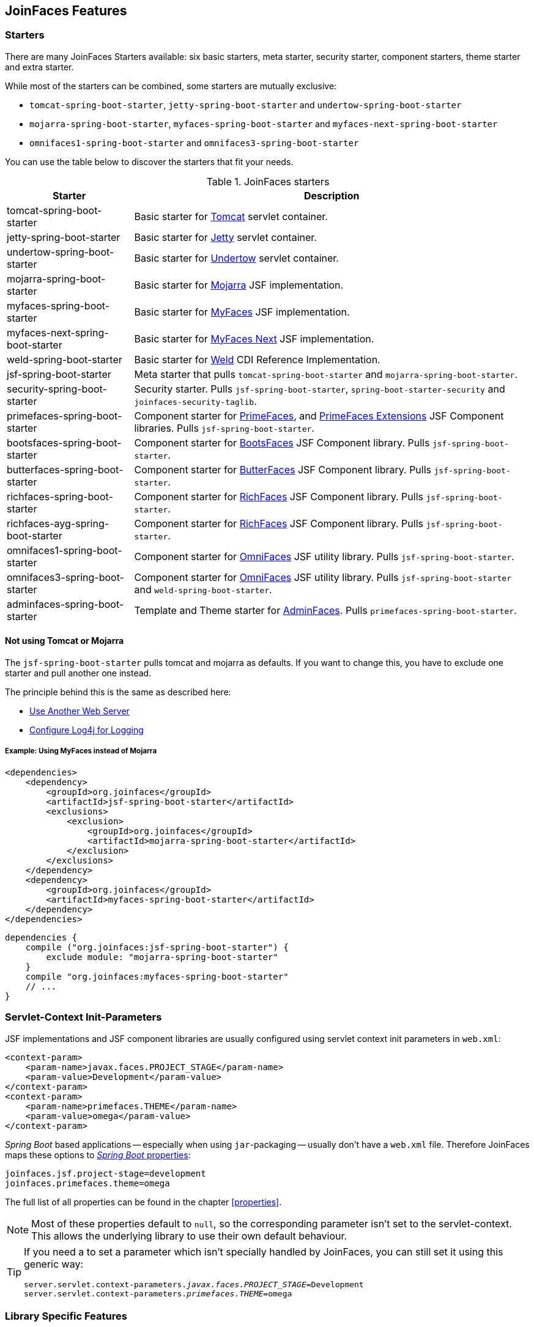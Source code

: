 == JoinFaces Features

=== Starters

There are many JoinFaces Starters available: six basic starters, meta starter, security starter,  component starters, theme starter and extra starter.

While most of the starters can be combined, some starters are mutually exclusive:

- `tomcat-spring-boot-starter`, `jetty-spring-boot-starter` and `undertow-spring-boot-starter`
- `mojarra-spring-boot-starter`, `myfaces-spring-boot-starter` and `myfaces-next-spring-boot-starter`
- `omnifaces1-spring-boot-starter` and `omnifaces3-spring-boot-starter`

You can use the table below to discover the starters that fit your needs.

.JoinFaces starters
[%autowidth]
|===========
|Starter |Description

|tomcat-spring-boot-starter
|Basic starter for https://tomcat.apache.org/[Tomcat] servlet container.

|jetty-spring-boot-starter
|Basic starter for https://www.eclipse.org/jetty[Jetty] servlet container.

|undertow-spring-boot-starter
|Basic starter for https://undertow.io[Undertow] servlet container.

|mojarra-spring-boot-starter
|Basic starter for https://javaee.github.io/javaserverfaces-spec/[Mojarra] JSF implementation.

|myfaces-spring-boot-starter
|Basic starter for https://myfaces.apache.org/[MyFaces] JSF implementation.

|myfaces-next-spring-boot-starter
|Basic starter for https://myfaces.apache.org/#/core23next[MyFaces Next] JSF implementation.

|weld-spring-boot-starter
|Basic starter for https://weld.cdi-spec.org/[Weld] CDI Reference Implementation.

|jsf-spring-boot-starter
|Meta starter that pulls `tomcat-spring-boot-starter` and `mojarra-spring-boot-starter`.

|security-spring-boot-starter
|Security starter. Pulls `jsf-spring-boot-starter`, `spring-boot-starter-security` and `joinfaces-security-taglib`.

|primefaces-spring-boot-starter
|Component starter for https://primefaces.org[PrimeFaces], and https://primefaces-extensions.github.io/[PrimeFaces Extensions] JSF Component libraries. Pulls `jsf-spring-boot-starter`.

|bootsfaces-spring-boot-starter
|Component starter for https://bootsfaces.net[BootsFaces] JSF Component library. Pulls `jsf-spring-boot-starter`.

|butterfaces-spring-boot-starter
|Component starter for http://butterfaces.org[ButterFaces] JSF Component library. Pulls `jsf-spring-boot-starter`.

|richfaces-spring-boot-starter
|Component starter for https://github.com/richfaces/richfaces[RichFaces] JSF Component library. Pulls `jsf-spring-boot-starter`.

|richfaces-ayg-spring-boot-starter
|Component starter for https://github.com/albfernandez/richfaces[RichFaces] JSF Component library. Pulls `jsf-spring-boot-starter`.

|omnifaces1-spring-boot-starter
|Component starter for https://omnifaces.org/[OmniFaces] JSF utility library. Pulls `jsf-spring-boot-starter`.

|omnifaces3-spring-boot-starter
|Component starter for https://omnifaces.org/[OmniFaces] JSF utility library. Pulls `jsf-spring-boot-starter` and `weld-spring-boot-starter`.

|adminfaces-spring-boot-starter
|Template and Theme starter for https://adminfaces.github.io/site/[AdminFaces]. Pulls `primefaces-spring-boot-starter`.

|===========

==== Not using Tomcat or Mojarra
The `jsf-spring-boot-starter` pulls tomcat and mojarra as defaults. If you want to change this, you have to exclude one starter and pull another one instead.

The principle behind this is the same as described here:

- https://docs.spring.io/spring-boot/docs/{spring-boot-version}/reference/html/howto.html#howto.webserver.use-another[Use Another Web Server]
- https://docs.spring.io/spring-boot/docs/{spring-boot-version}/reference/html/howto.html#howto.logging.log4j[Configure Log4j for Logging]

===== Example: Using MyFaces instead of Mojarra
[source,xml]
----
<dependencies>
    <dependency>
        <groupId>org.joinfaces</groupId>
        <artifactId>jsf-spring-boot-starter</artifactId>
        <exclusions>
            <exclusion>
                <groupId>org.joinfaces</groupId>
                <artifactId>mojarra-spring-boot-starter</artifactId>
            </exclusion>
        </exclusions>
    </dependency>
    <dependency>
        <groupId>org.joinfaces</groupId>
        <artifactId>myfaces-spring-boot-starter</artifactId>
    </dependency>
</dependencies>
----

[source,groovy]
----
dependencies {
    compile ("org.joinfaces:jsf-spring-boot-starter") {
        exclude module: "mojarra-spring-boot-starter"
    }
    compile "org.joinfaces:myfaces-spring-boot-starter"
    // ...
}
----

=== Servlet-Context Init-Parameters

JSF implementations and JSF component libraries are usually configured using servlet context init parameters in `web.xml`:

[source,xml]
----
<context-param>
    <param-name>javax.faces.PROJECT_STAGE</param-name>
    <param-value>Development</param-value>
</context-param>
<context-param>
    <param-name>primefaces.THEME</param-name>
    <param-value>omega</param-value>
</context-param>
----

_Spring Boot_ based applications -- especially when using `jar`-packaging -- usually don't have a `web.xml` file.
Therefore JoinFaces maps these options to
https://docs.spring.io/spring-boot/docs/{spring-boot-version}/reference/html/features.html#features.external-config[_Spring Boot_ properties]:

[source,properties]
----
joinfaces.jsf.project-stage=development
joinfaces.primefaces.theme=omega
----

The full list of all properties can be found in the chapter <<properties>>.

NOTE: Most of these properties default to `null`, so the corresponding parameter isn't set to the servlet-context.
This allows the underlying library to use their own default behaviour.

[TIP]
====
If you need a to set a parameter which isn't specially handled by JoinFaces, you can still set it using this generic way:

[source,properties,subs="+quotes"]
----
server.servlet.context-parameters._javax.faces.PROJECT_STAGE_=Development
server.servlet.context-parameters._primefaces.THEME_=omega
----
====

=== Library Specific Features

This section describes, what JoinFaces does for specific libraries.

==== AdminFaces

* Configurations are mapped from the `joinfaces.adminfaces.*` properties.
* Spring Component scan for selected `com.github.adminfaces.template.*`-packages.
* `primefaces.THEME` is set to `admin`.
* `primefaces.FONT_AWESOME` is set to `true`.

==== BootsFaces

* `net.bootsfaces.\*` servlet-context init-parameters are mapped from `joinfaces.bootsfaces.*` properties.

==== ButterFaces

* `org.butterfaces.\*` servlet-context init-parameters are mapped from `joinfaces.butterfaces.*` properties.
* `net.bootsfaces.get_jquery_from_cdn` is set to `true`.

==== Mojarra

* `com.sun.faces.\*` servlet-context init-parameters are mapped from `joinfaces.mojarra.*` properties.
* `com.sun.faces.config.FacesInitializer` is executed for embedded servlet containers.

==== MyFaces

* `org.apache.myfaces.\*` servlet-context init-parameters are mapped from `joinfaces.myfaces.*` properties.
* `org.apache.myfaces.ee.MyFacesContainerInitializer` is executed for embedded servlet containers.
* `org.apache.myfaces.webapp.StartupServletContextListener` is registered for embedded servlet containers.
* A `org.apache.myfaces.spi.AnnotationProvider` implementation is provided for embedded servlet containers
which reuses the classpath-scan results from `MyFacesContainerInitializer`.

==== OmniFaces

* `org.omnifaces.\*` servlet-context init-parameters are mapped from `joinfaces.omnifaces.*` properties.
* `org.omnifaces.facesviews.FacesViewsInitializer` or `org.omnifaces.ApplicationInitializer`
are executed for embedded servlet containers.

==== PrimeFaces

* `primefaces.\*` servlet-context init-parameters are mapped from `joinfaces.primefaces.*` properties.

==== RichFaces

* `org.richfaces.\*` servlet-context init-parameters are mapped from `joinfaces.richfaces.*` properties.
* `org.richfaces.webapp.ServletsInitializer` is executed for embedded servlet containers.

==== RichFaces AYG

* `org.richfaces.\*` servlet-context init-parameters are mapped from `joinfaces.richfaces.*` properties.
* `org.richfaces.webapp.ServletsInitializer` is executed for embedded servlet containers.

==== Weld

* `org.jboss.weld.environment.servlet.EnhancedListener` is executed for embedded servlet containers.

=== JSF and CDI scope-annotations support

JSF and CDI scope-annotations are automatically supported.

The following annotations can be used to define the scope of Spring beans:

==== Spring's default annotations

- https://docs.spring.io/spring-framework/docs/current/javadoc-api/org/springframework/web/context/annotation/ApplicationScope.html[`@org.springframework.web.context.annotation.ApplicationScope`] or https://docs.spring.io/spring-framework/docs/current/javadoc-api/org/springframework/context/annotation/Scope.html[`@org.springframework.context.annotation.Scope("application")`]
- https://docs.spring.io/spring-framework/docs/current/javadoc-api/org/springframework/web/context/annotation/RequestScope.html[`@org.springframework.web.context.annotation.RequestScope`] or https://docs.spring.io/spring-framework/docs/current/javadoc-api/org/springframework/context/annotation/Scope.html[`@org.springframework.context.annotation.Scope("request")`]
- https://docs.spring.io/spring-framework/docs/current/javadoc-api/org/springframework/web/context/annotation/SessionScope.html[`@org.springframework.web.context.annotation.SessionScope`] or https://docs.spring.io/spring-framework/docs/current/javadoc-api/org/springframework/context/annotation/Scope.html[`@org.springframework.context.annotation.Scope("session")`]
- https://docs.spring.io/spring-framework/docs/current/javadoc-api/org/springframework/context/annotation/Scope.html[`@org.springframework.context.annotation.Scope("view")`]

==== New JSF Scope annotation (JSF >= 2.2)

- https://docs.oracle.com/javaee/7/api/javax/faces/view/ViewScoped.html[`@javax.faces.view.ViewScoped`] (mapped to Joinfaces' `view` scope)

==== Old JSF Scope annotations (JSF <= 2.1)

CAUTION: The following annotations are only supported for backwards compatibility.
New applications should only use the annotations above.

- https://docs.oracle.com/javaee/7/api/javax/faces/bean/ApplicationScoped.html[`@javax.faces.bean.ApplicationScoped`] (mapped to Spring's `application` scope)
- https://docs.oracle.com/javaee/7/api/javax/faces/bean/NoneScoped.html[`@javax.faces.bean.NoneScoped`] (mapped to Spring's `prototype` scope)
- https://docs.oracle.com/javaee/7/api/javax/faces/bean/RequestScoped.html[`@javax.faces.bean.RequestScoped`] (mapped to Spring's `request` scope)
- https://docs.oracle.com/javaee/7/api/javax/faces/bean/SessionScoped.html[`@javax.faces.bean.SessionScoped`] (mapped to Spring's `session` scope)
- https://docs.oracle.com/javaee/7/api/javax/faces/bean/ViewScoped.html[`@javax.faces.bean.ViewScoped`] (mapped to Joinfaces' `view` scope)

==== CDI Annotations

- https://docs.oracle.com/javaee/7/api/javax/enterprise/context/ApplicationScoped.html[`@javax.enterprise.context.ApplicationScoped`] (mapped to Spring's `application` scope)
- https://docs.oracle.com/javaee/7/api/javax/enterprise/context/ConversationScoped.html[`@javax.enterprise.context.ConversationScoped`] (mapped to Spring's `session` scope)
- https://docs.oracle.com/javaee/7/api/javax/enterprise/context/RequestScoped.html[`@javax.enterprise.context.RequestScoped`] (mapped to Spring's `request` scope)
- https://docs.oracle.com/javaee/7/api/javax/enterprise/context/SessionScoped.html[`@javax.enterprise.context.SessionScoped`] (mapped to Spring's `session` scope)

=== Spring Security JSF Facelet Tag support

JoinFaces enables Spring Security JSF Facelet Tag support in order to secure JSF pages. It will work if Spring Security is present at classpath.

Namespace: **https://joinfaces.org/security**

.Spring Security JSF Facelet Tags
|===========
|Tag |Description

|`authorize`
|perform Spring Security authorization decisions, using attributes: ifAnyGranted, ifAllGranted, ifNotGranted, access, url, method, var.

|`anonymous`
|verify if the user is anonymous.

|`authenticated`
|verify if the user is not anonymous.

|`fullyAuthenticated`
|verify if the is not an anonymous or a remember-me user.
|===========

.Spring Security JSF Facelet Functions
|===========
|Function |Description

|`areAllGranted`
|returns true if the user has all of of the given authorities.

|`areAnyGranted`
|returns true if the user has any of the given authorities.

|`areNotGranted`
|returns true if the user does not have any of the given authorities.

|`isAllowed`
|returns true if the user is allowed to access the given URL and HTTP method combination.

|`isAnonymous`
|returns true if user is anonymous.

|`isAuthenticated`
|returns true if the user is not anonymous.

|`isFullyAuthenticated`
|returns true if the is not an anonymous or a remember-me user.
|===========

NOTE: https://docs.spring.io/spring-webflow/docs/current/reference/html/spring-faces.html#spring-faces-security-taglib[Spring Web Flow] has similar feature. JoinFaces Spring Security JSF Facelet Tag has different tags and functions signatures, does not requires additional configuration nor require Spring Web Flow.

